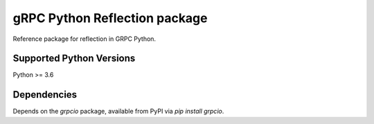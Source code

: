 gRPC Python Reflection package
==============================

Reference package for reflection in GRPC Python.

Supported Python Versions
-------------------------
Python >= 3.6

Dependencies
------------

Depends on the `grpcio` package, available from PyPI via `pip install grpcio`.

